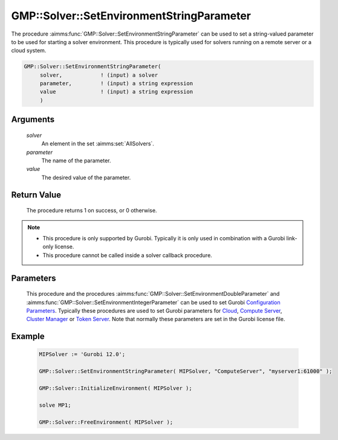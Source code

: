 .. aimms:procedure:: GMP::Solver::SetEnvironmentStringParameter(solver, parameter, value)

.. _GMP::Solver::SetEnvironmentStringParameter:

GMP::Solver::SetEnvironmentStringParameter
==========================================

| The procedure :aimms:func:`GMP::Solver::SetEnvironmentStringParameter` can be used to
  set a string-valued parameter to be used for starting a solver environment. This
  procedure is typically used for solvers running on a remote server or a cloud system.

.. code-block:: aimms

    GMP::Solver::SetEnvironmentStringParameter(
         solver,            ! (input) a solver
         parameter,         ! (input) a string expression
         value              ! (input) a string expression
         )

Arguments
---------

    *solver*
        An element in the set :aimms:set:`AllSolvers`.

    *parameter*
        The name of the parameter.

    *value*
        The desired value of the parameter.

Return Value
------------

    The procedure returns 1 on success, or 0 otherwise.

.. note::

    -  This procedure is only supported by Gurobi. Typically it is only used in combination
       with a Gurobi link-only license.

    -  This procedure cannot be called inside a solver callback procedure.

Parameters
----------

    This procedure and the procedures :aimms:func:`GMP::Solver::SetEnvironmentDoubleParameter` and :aimms:func:`GMP::Solver::SetEnvironmentIntegerParameter`
    can be used to set Gurobi `Configuration Parameters <https://docs.gurobi.com/projects/optimizer/en/current/concepts/parameters/groups.html#secparametergroups>`__. Typically
    these procedures are used to set Gurobi parameters for
    `Cloud <https://docs.gurobi.com/projects/optimizer/en/current/concepts/parameters/groups.html#instant-cloud>`__,
    `Compute Server <https://docs.gurobi.com/projects/optimizer/en/current/concepts/parameters/groups.html#compute-server>`__,
    `Cluster Manager <https://docs.gurobi.com/projects/optimizer/en/current/concepts/parameters/groups.html#cluster-manager>`__ or
    `Token Server <https://docs.gurobi.com/projects/optimizer/en/current/concepts/parameters/groups.html#token-server>`__.
    Note that normally these parameters are set in the Gurobi license file.

Example
-------

    .. code-block:: aimms

               MIPSolver := 'Gurobi 12.0';
               
               GMP::Solver::SetEnvironmentStringParameter( MIPSolver, "ComputeServer", "myserver1:61000" );

               GMP::Solver::InitializeEnvironment( MIPSolver );

               solve MP1;

               GMP::Solver::FreeEnvironment( MIPSolver );

.. seealso::

    The procedures :aimms:func:`GMP::Solver::InitializeEnvironment`, :aimms:func:`GMP::Solver::SetEnvironmentDoubleParameter` and :aimms:func:`GMP::Solver::SetEnvironmentIntegerParameter`.
